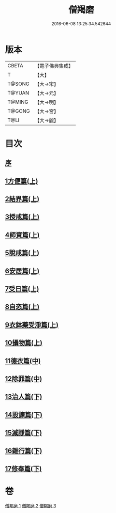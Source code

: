 #+TITLE: 僧羯磨 
#+DATE: 2016-06-08 13:25:34.542644

* 版本
 |     CBETA|【電子佛典集成】|
 |         T|【大】     |
 |    T@SONG|【大→宋】   |
 |    T@YUAN|【大→元】   |
 |    T@MING|【大→明】   |
 |    T@GONG|【大→宮】   |
 |      T@LI|【大→麗】   |

* 目次
** [[file:KR6k0047_001.txt::001-0511b8][序]]
** [[file:KR6k0047_001.txt::001-0511c5][1方便篇(上)]]
** [[file:KR6k0047_001.txt::001-0512a8][2結界篇(上)]]
** [[file:KR6k0047_001.txt::001-0513b28][3授戒篇(上)]]
** [[file:KR6k0047_001.txt::001-0517a20][4師資篇(上)]]
** [[file:KR6k0047_001.txt::001-0517c4][5說戒篇(上)]]
** [[file:KR6k0047_001.txt::001-0518b24][6安居篇(上)]]
** [[file:KR6k0047_001.txt::001-0518c7][7受日篇(上)]]
** [[file:KR6k0047_001.txt::001-0518c22][8自恣篇(上)]]
** [[file:KR6k0047_001.txt::001-0519b7][9衣鉢藥受淨篇(上)]]
** [[file:KR6k0047_001.txt::001-0519c9][10攝物篇(上)]]
** [[file:KR6k0047_002.txt::002-0521a4][11德衣篇(中)]]
** [[file:KR6k0047_002.txt::002-0521b17][12除罪篇(中)]]
** [[file:KR6k0047_003.txt::003-0530a17][13治人篇(下)]]
** [[file:KR6k0047_003.txt::003-0531c27][14設諫篇(下)]]
** [[file:KR6k0047_003.txt::003-0532b19][15滅諍篇(下)]]
** [[file:KR6k0047_003.txt::003-0533a1][16雜行篇(下)]]
** [[file:KR6k0047_003.txt::003-0534b9][17修奉篇(下)]]

* 卷
[[file:KR6k0047_001.txt][僧羯磨 1]]
[[file:KR6k0047_002.txt][僧羯磨 2]]
[[file:KR6k0047_003.txt][僧羯磨 3]]

